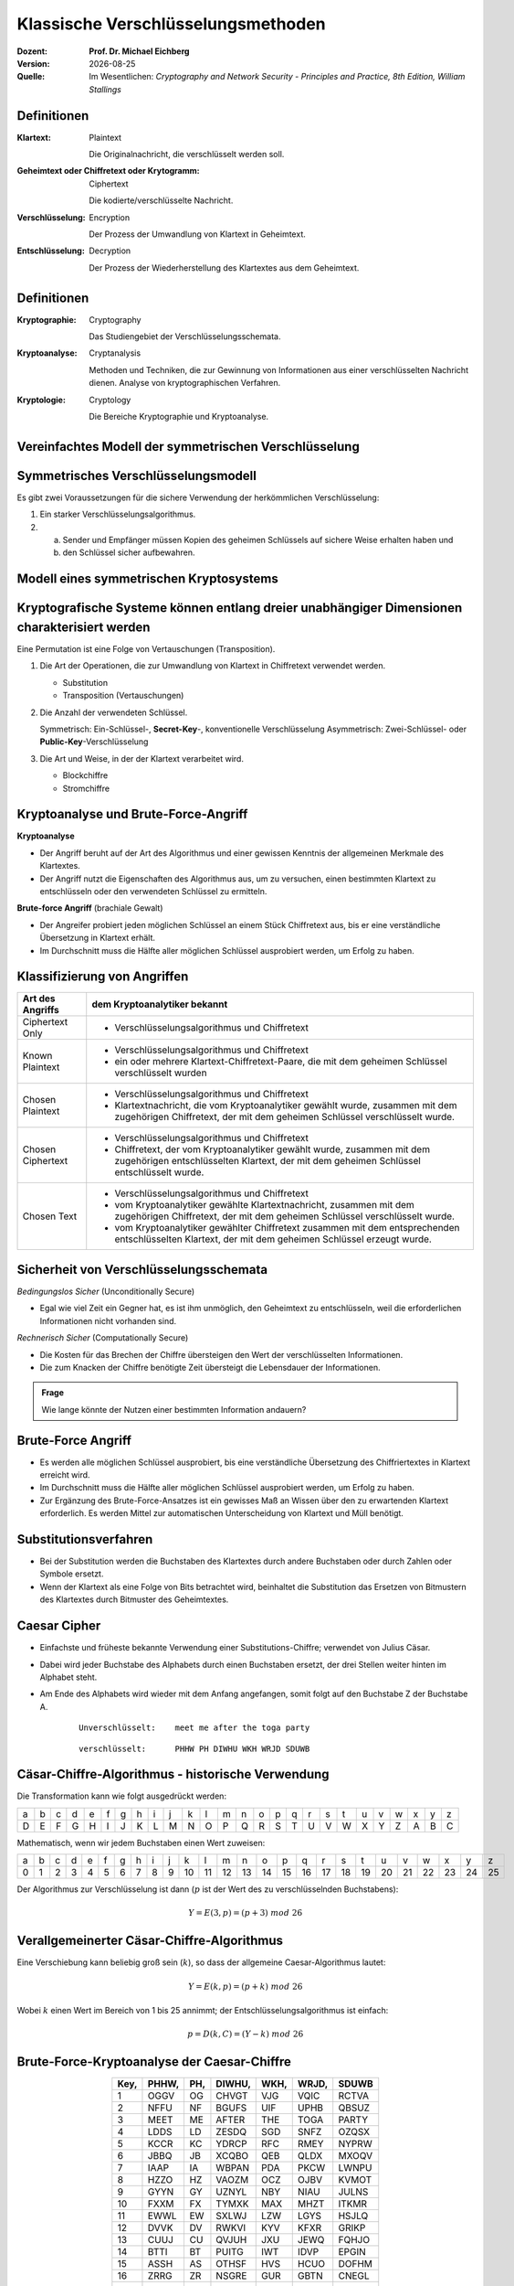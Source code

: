 .. meta:: 
    :author: Michael Eichberg
    :keywords: Verschlüsselung, Vernam, Vigenère, Caesar, Hill, Playfair, Steganographie
    :description lang=en: Classical Encryption Techniques
    :description lang=de: Klassische Verschlüsselungsmethoden
    :id: sec-klassische-verschluesselungsverfahren
    :first-slide: last-viewed

.. |date| date::

.. role:: incremental
.. role:: ger
.. role:: ger-quote
.. role:: eng


Klassische Verschlüsselungsmethoden
====================================

:Dozent: **Prof. Dr. Michael Eichberg**
:Version: |date|
:Quelle: Im Wesentlichen: *Cryptography and Network Security - Principles and Practice, 8th Edition, William Stallings*



Definitionen
-------------

:Klartext: 
    :eng:`Plaintext`

    Die Originalnachricht, die verschlüsselt werden soll.

:Geheimtext oder Chiffretext oder Krytogramm: 
    :eng:`Ciphertext`

    Die kodierte/verschlüsselte Nachricht.

:Verschlüsselung: 
    :eng:`Encryption`

    Der Prozess der Umwandlung von Klartext in Geheimtext.

:Entschlüsselung: 
    :eng:`Decryption`

    Der Prozess der Wiederherstellung des Klartextes aus dem Geheimtext.



Definitionen
--------------

:Kryptographie: 
    :eng:`Cryptography`

    Das Studiengebiet der Verschlüsselungsschemata.

:Kryptoanalyse: 
    :eng:`Cryptanalysis`

    Methoden und Techniken, die zur Gewinnung von Informationen aus einer verschlüsselten Nachricht dienen. Analyse von kryptographischen Verfahren.

:Kryptologie: 
    :eng:`Cryptology`

    Die Bereiche Kryptographie und Kryptoanalyse.




Vereinfachtes Modell der symmetrischen Verschlüsselung
--------------------------------------------------------

.. image:: drawings/symmetrische_verschluesselung/simplified_model.svg 
    :alt: Vereinfachtes Modell der symmetrischen Verschlüsselung
    :width: 95%
    :align: center



Symmetrisches Verschlüsselungsmodell
---------------------------------------
 
Es gibt zwei Voraussetzungen für die sichere Verwendung der herkömmlichen Verschlüsselung:

.. class:: incremental

1. Ein starker Verschlüsselungsalgorithmus.
2. (a) Sender und Empfänger müssen Kopien des geheimen Schlüssels auf sichere Weise erhalten haben und 
   
   (b) :incremental:`den Schlüssel sicher aufbewahren.`



Modell eines symmetrischen Kryptosystems
-------------------------------------------

.. image:: drawings/symmetrische_verschluesselung/model.svg
    :alt: Modell eines symmetrischen Kryptosystems
    :width: 90%
    :align: center



Kryptografische Systeme können entlang dreier unabhängiger Dimensionen charakterisiert werden
----------------------------------------------------------------------------------------------------------

.. container:: note width-30

    Eine Permutation ist eine Folge von Vertauschungen (:eng:`Transposition`).

.. class:: incremental

1. Die Art der Operationen, die zur Umwandlung von Klartext in Chiffretext verwendet werden.

   - Substitution
   - Transposition (Vertauschungen)

2. Die Anzahl der verwendeten Schlüssel.
 
   Symmetrisch: Ein-Schlüssel-, **Secret-Key**-, konventionelle Verschlüsselung
   Asymmetrisch: Zwei-Schlüssel- oder **Public-Key**-Verschlüsselung

3. Die Art und Weise, in der der Klartext verarbeitet wird.

   - Blockchiffre
   - Stromchiffre



Kryptoanalyse und Brute-Force-Angriff
--------------------------------------

.. container:: 

    **Kryptoanalyse**

    - Der Angriff beruht auf der Art des Algorithmus und einer gewissen Kenntnis der allgemeinen Merkmale des Klartextes.
    - Der Angriff nutzt die Eigenschaften des Algorithmus aus, um zu versuchen, einen bestimmten Klartext zu entschlüsseln oder den verwendeten Schlüssel zu ermitteln.

.. container:: incremental

    **Brute-force Angriff** (:ger:`brachiale Gewalt`)

    - Der Angreifer probiert jeden möglichen Schlüssel an einem Stück Chiffretext aus, bis er eine verständliche Übersetzung in Klartext erhält.
    - Im Durchschnitt muss die Hälfte aller möglichen Schlüssel ausprobiert werden, um Erfolg zu haben.


.. class:: smaller-slide-title

Klassifizierung von Angriffen
-------------------------------

.. csv-table:: 
    :header: Art des Angriffs, dem Kryptoanalytiker bekannt
    :class: tiny, incremental, wobble

    Ciphertext Only, "- Verschlüsselungsalgorithmus und Chiffretext"
    Known Plaintext, "- Verschlüsselungsalgorithmus und Chiffretext
    - ein oder mehrere Klartext-Chiffretext-Paare, die mit dem geheimen Schlüssel verschlüsselt wurden"
    Chosen Plaintext, "- Verschlüsselungsalgorithmus und Chiffretext
    - Klartextnachricht, die vom Kryptoanalytiker gewählt wurde, zusammen mit dem zugehörigen Chiffretext, der mit dem geheimen Schlüssel verschlüsselt wurde."
    Chosen Ciphertext, "- Verschlüsselungsalgorithmus und Chiffretext
    - Chiffretext, der vom Kryptoanalytiker gewählt wurde, zusammen mit dem zugehörigen entschlüsselten Klartext, der mit dem geheimen Schlüssel entschlüsselt wurde."
    Chosen Text, "- Verschlüsselungsalgorithmus und Chiffretext
    - vom Kryptoanalytiker gewählte Klartextnachricht, zusammen mit dem zugehörigen Chiffretext, der mit dem geheimen Schlüssel verschlüsselt wurde.
    - vom Kryptoanalytiker gewählter Chiffretext zusammen mit dem entsprechenden entschlüsselten Klartext, der mit dem geheimen Schlüssel erzeugt wurde."



Sicherheit von Verschlüsselungsschemata
------------------------------------------

.. container::

   *Bedingungslos Sicher* (:eng:`Unconditionally Secure`)

   - Egal wie viel Zeit ein Gegner hat, es ist ihm unmöglich, den Geheimtext zu entschlüsseln, weil die erforderlichen Informationen nicht vorhanden sind.

.. container:: incremental

    *Rechnerisch Sicher* (:eng:`Computationally Secure`)

    - Die Kosten für das Brechen der Chiffre übersteigen den Wert der verschlüsselten Informationen.
    - Die zum Knacken der Chiffre benötigte Zeit übersteigt die Lebensdauer der Informationen.

.. admonition:: Frage
    :class: incremental

    Wie lange könnte der Nutzen einer bestimmten Information andauern?



Brute-Force Angriff
--------------------

.. class:: incremental

- Es werden alle möglichen Schlüssel ausprobiert, bis eine verständliche Übersetzung des Chiffriertextes in Klartext erreicht wird.

- Im Durchschnitt muss die Hälfte aller möglichen Schlüssel ausprobiert werden, um Erfolg zu haben.

- Zur Ergänzung des Brute-Force-Ansatzes ist ein gewisses Maß an Wissen über den zu erwartenden Klartext erforderlich. Es werden Mittel zur automatischen Unterscheidung von Klartext und :ger-quote:`Müll` benötigt.



Substitutionsverfahren
----------------------

- Bei der Substitution werden die Buchstaben des Klartextes durch andere Buchstaben oder durch Zahlen oder Symbole ersetzt.

- Wenn der Klartext als eine Folge von Bits betrachtet wird, beinhaltet die Substitution das Ersetzen von Bitmustern des Klartextes durch Bitmuster des Geheimtextes.



Caesar Cipher
-------------

- Einfachste und früheste bekannte Verwendung einer Substitutions-Chiffre; verwendet von Julius Cäsar.
- Dabei wird jeder Buchstabe des Alphabets durch einen Buchstaben ersetzt, der drei Stellen weiter hinten im Alphabet steht.
- Am Ende des Alphabets wird wieder mit dem Anfang angefangen, somit folgt auf den Buchstabe Z der Buchstabe A.

    :: 

        Unverschlüsselt:    meet me after the toga party

    .. class:: incremental
        
    ::

        verschlüsselt:      PHHW PH DIWHU WKH WRJD SDUWB 



Cäsar-Chiffre-Algorithmus - historische Verwendung
----------------------------------------------------

Die Transformation kann wie folgt ausgedrückt werden:

.. csv-table:: 
    :delim: space
    :class: small
    
        a b c d e f g h i j k l m n o p q r s t u v w x y z 
        D E F G H I J K L M N O P Q R S T U V W X Y Z A B C

Mathematisch, wenn wir jedem Buchstaben einen Wert zuweisen:

.. csv-table:: 
    :delim: space
    :class: small

        a b c d e f g h i j k l m n o p q r s t u v w x y z
        0 1 2 3 4 5 6 7 8 9 10 11 12 13 14 15 16 17 18 19 20 21 22 23 24 25

Der Algorithmus zur Verschlüsselung ist dann (:math:`p` ist der Wert des zu verschlüsselnden Buchstabens):

.. math::
    Y = E(3, p) = (p + 3)\; mod\; 26



Verallgemeinerter Cäsar-Chiffre-Algorithmus 
------------------------------------------------

Eine Verschiebung kann beliebig groß sein (:math:`k`), so dass der allgemeine Caesar-Algorithmus lautet:  

.. math::

    Y = E(k, p)= (p + k)\; mod\; 26

Wobei :math:`k` einen Wert im Bereich von 1 bis 25 annimmt; der Entschlüsselungsalgorithmus ist einfach:

.. math::

    p = D(k,C) = (Y - k)\; mod\; 26



Brute-Force-Kryptoanalyse der Caesar-Chiffre
--------------------------------------------


.. csv-table:: 
    :delim: space
    :class: tiny highlight-line-on-hover
    :align: center
    :header: Key, PHHW, PH, DIWHU, WKH, WRJD, SDUWB 

    1 OGGV OG CHVGT VJG VQIC RCTVA
    2 NFFU NF BGUFS UIF UPHB QBSUZ
    3 MEET ME AFTER THE TOGA PARTY
    4 LDDS LD ZESDQ SGD SNFZ OZQSX
    5 KCCR KC YDRCP RFC RMEY NYPRW
    6 JBBQ JB XCQBO QEB QLDX MXOQV
    7 IAAP IA WBPAN PDA PKCW LWNPU
    8 HZZO HZ VAOZM OCZ OJBV KVMOT
    9 GYYN GY UZNYL NBY NIAU JULNS
    10 FXXM FX TYMXK MAX MHZT ITKMR
    11 EWWL EW SXLWJ LZW LGYS HSJLQ
    12 DVVK DV RWKVI KYV KFXR GRIKP
    13 CUUJ CU QVJUH JXU JEWQ FQHJO
    14 BTTI BT PUITG IWT IDVP EPGIN
    15 ASSH AS OTHSF HVS HCUO DOFHM
    16 ZRRG ZR NSGRE GUR GBTN CNEGL
    ... ... ... ... ... ... ...
    25 QIIX QI EJXIV XLI XSKE TEVXC


Brute-Force-Kryptoanalyse der Caesar-Chiffre
---------------------------------------------

Die Entschlüsselung ist komplizierter, wenn der Klartext bereits eine sehr hohe Entropie aufweist, wie z.B. im Falle einer komprimierten Datei:

.. csv-table:: 
    :delim: space
    :class: tiny monospaced highlight-line-on-hover
    :width: 100%

    00000000: 504b 0304 1400 0000 0800 afb1 4257 1da9  PK..........BW..
    00000010: b0b9 4b00 0000 4f04 0000 0800 1c00 6465  ..K...O.......de
    00000020: 6d6f 2e74 7874 5554 0900 036a 241b 65a4  mo.txtUT...j$.e.
    00000030: a9c0 6575 780b 0001 04f8 0100 0004 1400  ..eux...........
    00000040: 0000 edcc db09 8030 0c05 d07f a7c8 049d  .......0........
    00000050: a28b c4f6 6203 e983 18d0 6e2f ee91 ffc3  ....b.....n/....
    00000060: c928 b697 cb1c 2437 f569 a032 fb52 29ec  .(....$7.i.2.R).
    00000070: a8f4 340c f206 5aca 321c afff 8cd5 c075  ..4...Z.2......u
    00000080: d3c5 762a d291 2389 2492 48d2 0750 4b01  ..v*..#.$.H..PK.
    00000090: 021e 0314 0000 0008 00af b142 571d a9b0  ...........BW...
    000000a0: b94b 0000 004f 0400 0008 0018 0000 0000  .K...O..........
    000000b0: 0001 0000 00ff 8100 0000 0064 656d 6f2e  ...........demo.
    000000c0: 7478 7455 5405 0003 6a24 1b65 7578 0b00  txtUT...j$.eux..
    000000d0: 0104 f801 0000 0414 0000 0050 4b05 0600  ...........PK...
    000000e0: 0000 0001 0001 004e 0000 008d 0000 0000  .......N........
    000000f0: 00 



Monoalphabetische Chiffren
--------------------------

- Eine Permutation einer endlichen Menge von Elementen :math:`S` ist eine geordnete Folge aller Elemente von :math:`S`, wobei jedes Element genau einmal vorkommt.

.. class:: incremental

  - Wenn die "Chiffre"-Zeile (siehe Cäsar-Chiffre) eine beliebige Permutation der 26 alphabetischen Zeichen sein kann, dann gibt es :math:`26!` oder mehr als :math:`4 \times 10^{26}` mögliche Schlüssel.

    - Dies ist um 10 Größenordnungen größer als der Schlüsselraum für DES!
    - Der Ansatz wird als monoalphabetische Substitutions-Chiffre bezeichnet, da pro Nachricht ein einziges Chiffre-Alphabet verwendet wird.



Häufigkeit der englischen Buchstaben [#]_
-------------------------------------------

.. image:: drawings/english_letter_frequency.svg
    :width: 1200px
    :align: center
    :alt: Häufigkeit der englischen Buchstaben (alphabetisch)

.. [#] Analyse des Concise Oxford Dictionary (9th edition, 1995) ⸺ `https://www.nd.edu <https://www3.nd.edu/~busiforc/handouts/cryptography/letterfrequencies.html>`__



Angriffe auf Monoalphabetische Chiffren
-----------------------------------------

Sie sind leicht zu knacken, da sie die Häufigkeitsdaten des ursprünglichen Alphabets widerspiegeln.

.. container:: incremental

    Die Gegenmaßnahme besteht darin, mehrere Substitute (Homophone) für einen einzigen Buchstaben anzubieten.



Playfair Cipher
---------------

Erfunden vom britischen Wissenschaftler Sir Charles Wheatstone im Jahr 1854.

.. container:: note

    *Digram*

    - Zwei-Buchstaben-Kombination
    - am häufigsten im Englischen: "*th*""
  
    *Trigram*

    - Drei-Buchstaben-Kombination
    - am häufigsten im Englischen: "*the*"

- Bekannteste Chiffrierung mit mehreren Buchstaben
- Behandelt Digramme im Klartext als einzelne Einheiten und übersetzt diese Einheiten in Digramme des Geheimtextes
- Basiert auf der Verwendung einer 5 x 5 Buchstabenmatrix, die mit Hilfe eines Schlüsselworts konstruiert wird. 
- Wurde von der britischen Armee im ersten Weltkrieg und von der US-Armee und anderen alliierten Streitkräften im zweiten Weltkrieg als Standardfeldsystem verwendet.



Playfair Key Matrix
-------------------

Füllen Sie die Buchstaben des Schlüsselworts (abzüglich der Duplikate) von links nach rechts und von oben nach unten aus, dann füllen Sie den Rest der Matrix mit den restlichen Buchstaben in alphabetischer Reihenfolge aus. Die Buchstaben I und J zählen als ein Buchstabe.

Sei das Schlüsselwort MONARCHY:


.. csv-table:: 
    :delim: space
    :align: center

    *M* *O* *N* *A* *R*
    *C* *H* *Y* B D
    E F G I/J K
    L P Q S T
    U V W X Z



Playfair Verschlüsselung
-------------------------

Die Verschlüsselung wird für jedes Buchstabenpaar des Klartextes durchgeführt.

.. container:: note width-30 smaller

    .. csv-table:: 
        :delim: space
        :align: center

        M O N A R
        C H Y B D
        E F G I/J K
        L P Q S T
        U V W X Z

.. class:: smaller incremental

1. Wenn beide Buchstaben gleich sind (oder nur ein Buchstabe übrig ist), fügen Sie ein "X" hinter dem ersten Buchstaben ein. Verschlüsseln Sie das neue Paar und fahren Sie fort. (Z. B. würde statt "ballon" "ba lx lo on" verschlüsselt werden.)
2. Wenn die Buchstaben in der gleichen Zeile stehen, ersetzen sie sie durch die Buchstaben unmittelbar rechts davon (ggf. umbrechen). (Z. B. wird `ar` als `RM` verschlüsselt.)
3. Tauchen die Buchstaben in derselben Spalte auf, so sind sie durch die unmittelbar darunter liegenden Buchstaben zu ersetzen (ggf. umbrechen). (Z. B. wird "mu" als "CM" verschlüsselt.)
4. Befinden sich die Buchstaben nicht in derselben Zeile oder Spalte, so werden sie durch die Buchstaben in derselben Zeile bzw. in dem anderen Paar von Ecken des durch das ursprüngliche Paar definierten Rechtecks ersetzt. (Z. B. wird `hs` als `BP` und `ea` als `IM` verschlüsselt.)



Hill Chiffre
------------

Entwickelt von dem Mathematiker Lester Hill im Jahr 1929.

- Die Stärke ist, dass sie Häufigkeit von einzelnen Buchstaben vollständig ausgeblendet wird.
  
  - Durch die Verwendung einer größeren Matrix werden mehr weitere Frequenzinformationen verborgen.
  - Eine 3 x 3 Hill-Chiffre verbirgt nicht nur die Häufigkeiten einzelner Buchstabend sondern auch von Digrammen.

- Stark gegen einen einen Angriff auf den Geheimtext, aber leicht zu brechen sobald ein Klartext vorliegt (*known plaintext attack*).



Polyalphabetische Chiffren
---------------------------

.. container:: note width-40
     
    **Alle diese Techniken haben die folgenden Merkmale gemeinsam:**

    - Es wird ein Satz verwandter monoalphabetischer Substitutionsregeln verwendet.
    - Ein Schlüssel bestimmt, welche bestimmte Regel für eine bestimmte Umwandlung gewählt wird.

Polyalphabetische Substitutions-Chiffren verbessern einfache monoalphabetische Chiffren, indem sie verschiedene monoalphabetische Substitutionen verwenden, während man die Klartextnachricht verschlüsselt.



Vigenère Chiffre
------------------

- Die bekannteste und eine der einfachsten polyalphabetischen Substitutions-Chiffren
- In diesem Schema besteht die Menge der verwandten monoalphabetischen Substitutionsregeln aus den 26 Caesar-Chiffren mit Verschiebungen von 0 bis 25
- Jede Chiffre wird durch einen Schlüsselbuchstaben identifiziert, der den Klartextbuchstaben durch den Chiffretextbuchstaben ersetzt.


.. class:: smaller vertical-title

Vigenère-Tableau
----------------

.. container:: smaller width-30 margin-left-1em margin-right-1em

    **Aufbau**

    - Kopfzeile: Klartextbuchstabe
    - 1\ . Spalte: Schlüsselbuchstabe
    - Tableau: Verschlüsselter Buchstabe

    **Beispiel**

    Nehmen wir an, der Schlüssel ist "D" und der Klartextbuchstabe sei "b". Dann ist der Chiffretextbuchstabe "E".

.. csv-table::
    :delim: space
    :align: right
    :class: scriptsize compact compact-cells highlight-on-hover 

    / **a** **b** **c** **d** **e** **f** **g** **h** **i** **j** **k** **l** **m** **n** **o** **p** **q** **r** **s** **t** **u** **v** **w** **x** **y** **z** 
    **A** A B C D E F G H I J K L M N O P Q R S T U V W X Y Z 
    **B** B C D E F G H I J K L M N O P Q R S T U V W X Y Z A 
    **C** C D E F G H I J K L M N O P Q R S T U V W X Y Z A B 
    **D** D E F G H I J K L M N O P Q R S T U V W X Y Z A B C 
    **E** E F G H I J K L M N O P Q R S T U V W X Y Z A B C D 
    **F** F G H I J K L M N O P Q R S T U V W X Y Z A B C D E 
    **G** G H I J K L M N O P Q R S T U V W X Y Z A B C D E F 
    **H** H I J K L M N O P Q R S T U V W X Y Z A B C D E F G 
    **I** I J K L M N O P Q R S T U V W X Y Z A B C D E F G H 
    **J** J K L M N O P Q R S T U V W X Y Z A B C D E F G H I 
    **K** K L M N O P Q R S T U V W X Y Z A B C D E F G H I J 
    **L** L M N O P Q R S T U V W X Y Z A B C D E F G H I J K 
    **M** M N O P Q R S T U V W X Y Z A B C D E F G H I J K L 
    **N** N O P Q R S T U V W X Y Z A B C D E F G H I J K L M 
    **O** O P Q R S T U V W X Y Z A B C D E F G H I J K L M N 
    **P** P Q R S T U V W X Y Z A B C D E F G H I J K L M N O 
    **Q** Q R S T U V W X Y Z A B C D E F G H I J K L M N O P 
    **R** R S T U V W X Y Z A B C D E F G H I J K L M N O P Q 
    **S** S T U V W X Y Z A B C D E F G H I J K L M N O P Q R 
    **T** T U V W X Y Z A B C D E F G H I J K L M N O P Q R S 
    **U** U V W X Y Z A B C D E F G H I J K L M N O P Q R S T 
    **V** V W X Y Z A B C D E F G H I J K L M N O P Q R S T U 
    **W** W X Y Z A B C D E F G H I J K L M N O P Q R S T U V 
    **X** X Y Z A B C D E F G H I J K L M N O P Q R S T U V W 
    **Y** Y Z A B C D E F G H I J K L M N O P Q R S T U V W X 
    **Z** Z A B C D E F G H I J K L M N O P Q R S T U V W X Y



Beispiel einer Vigenère-Verschüsselung
----------------------------------------

- Um eine Nachricht zu verschlüsseln, wird ein Schlüssel benötigt, der so lang ist wie die Nachricht.
- In der Regel ist der Schlüssel ein sich wiederholendes Schlüsselwort.

.. admonition:: Beispiel
    :class: incremental

    Wenn das Schlüsselwort ``deceptive`` ist, wird die Nachricht :ger-quote:`Wir wurden entdeckt, rette dich` wie folgt verschlüsselt:

    :: 

        Schlüssel:  DECEPTIVEDECEPTIVEDECEPTIVE 
        Klartext:   wearediscoveredsaveyourself
        Geheimtext: ZICVTWQNGRZGVTWAVZHCQYGLMGJ

    
Vigenère *Autokey System*
--------------------------

Ein Schlüsselwort wird mit dem Klartext selbst verkettet, um einen laufenden Schlüssel zu erhalten.
  
.. admonition:: Beispiel
    :class: incremental

    .. container:: monospaced

        Schlüssel.: DECEPTIVE\ *wearediscoveredsav*

        Klartext..: wearediscoveredsaveyourself

        Geheimtext: ZICVTWQNGKZEIIGASXSTSLVVWLA

.. class:: incremental

    Auch dieses Verfahren ist anfällig für eine Kryptoanalyse, da der Schlüssel und der Klartext die gleiche Häufigkeitsverteilung der Buchstaben aufweisen und eine statistische Technik angewendet werden kann.



Vernam Chiffre
----------------

.. image:: drawings/vernam_cipher.svg
    :alt: Vernam Cipher
    :align: center
    :width: 75%



.. class:: smaller

One-Time Pad
------------

.. class:: incremental

- Verbesserung der Vernam-Chiffre, vorgeschlagen von dem Offizier Joseph Mauborgne des Army Signal Corp.
- Verwendung eines Zufallsschlüssels, der so lang wie die Nachricht ist, so dass der Schlüssel nicht wiederholt werden muss.
- Der Schlüssel wird zum Ver- und Entschlüsseln einer einzigen Nachricht verwendet und dann verworfen.
- Jede neue Nachricht erfordert einen neuen Schlüssel mit der gleichen Länge wie die neue Nachricht.
- Das Schema ist beweisbar unknackbar.

  - Erzeugt eine zufällige Ausgabe, die in keinem statistischen Zusammenhang mit dem Klartext steht.
  - Da der Chiffriertext keinerlei Informationen über den Klartext enthält, gibt es keine Möglichkeit, den Code zu knacken.



.. class:: smaller

Schwierigkeiten bei der Verwendung eines One-Time-Pads
---------------------------------------------------------

.. class:: incremental

- Das One-Time-Pad bietet vollständige Sicherheit, hat aber in der Praxis zwei grundlegende Schwierigkeiten:

  .. class:: incremental list-with-explanations

  1. Es gibt das praktische Problem der Herstellung großer Mengen von Zufallsschlüsseln.

     Jedes stark genutzte System könnte regelmäßig Millionen von zufälligen Zeichen benötigen

  2. Ein :ger-quote:`gigantisches` Schlüsselverteilungsproblem

     Für jede zu übermittelnde Nachricht benötigen Sender und Empfänger einen gleich langen Schlüssel

- Aufgrund dieser Schwierigkeiten ist das One-Time-Pad nur von begrenztem Nutzen; es eignet sich vor allem für Kanäle mit geringer Bandbreite, die eine sehr hohe Sicherheit erfordern.

- Das One-Time-Pad ist das einzige Kryptosystem, das eine perfekte Geheimhaltung bietet. 


Rail Fence Chiffre
-------------------

- Einfachste Transpositions-Chiffre (d.h. Chiffre basierend auf `Vertauschung`).
- Der Klartext wird als eine Folge von Diagonalen aufgeschrieben und dann als eine Folge von Zeilen abgelesen.

.. admonition:: Beispiel
    :class: incremental

    Um die Nachricht "Wir treffen uns nach der Toga-Party" mit einer Rail Fence Chiffre der Tiefe 2 (Schlüssel) zu verschlüsseln, würden wir schreiben:
    
    ::

        m e m a t r h t g p r y
         e t e f e t e o a a t

    Die verschlüsselte Nachricht ist: MEMATRHTGPRYETEFETEOAAT



.. class:: smaller

Zeilenverschiebungs-Chiffre (:eng:`Row Transposition Cipher`)
---------------------------------------------------------------

- Ist eine komplexere Transposition.
- Schreiben Sie die Nachricht zeilenweise in ein Rechteck mit wohldefinierter Breite und lesen Sie die Nachricht spaltenweise ab, aber vertauschen Sie die Reihenfolge der Spalten.
- Die Reihenfolge der Spalten ist dann der Schlüssel.

.. admonition:: Beispiel
    :class: incremental

    ::

        Schlüssel:  4312567
        Klartext:   attackp
                    ostpone 
                    duntilt 
                    woamxyz
        
        Geheimtext: TTNA APTM TSUO AODW COIX KNLY PETZ
        (Spalte:    3--- 4--- 2--- 1--- 5--- 6--- 7---)



Steganografie
-------------

.. code:: Text
    :class: footnotesize copy-to-clipboard

    Dear Friend ; We know you are interested in receiving cutting-edge 
    announcement . If you are not interested in our publications and wish to be 
    removed from our lists, simply do NOT respond and ignore this mail . This mail
    is being sent in compliance with Senate bill 1626 ; Title 4 , Section 305 . 
    This is a ligitimate business proposal ! Why work for somebody else when you 
    can become rich in 96 months . Have you ever noticed nobody is getting any 
    younger & nobody is getting any younger . Well, now is your chance to 
    capitalize on  this ! We will help you decrease perceived waiting time by 170%
    and use credit cards on your website ! You are guaranteed to succeed because 
    we take all the risk ! But don't believe us . Mrs Anderson of Indiana tried us 
    and says "I was skeptical but it worked for me" . We assure you that we 
    operate within all applicable laws . You will blame yourself forever if you 
    don't order now . Sign up a friend and you'll get a discount of 10% ! 
    Thank-you for your serious consideration of our offer ! 

Verwenden Sie Spammimic https://www.spammimic.com/, um die Nachricht einzublenden.

.. container:: supplemental

    Die Nachricht ist: "Success!"



Andere Steganographie-Techniken
--------------------------------

.. class:: incremental list-with-explanations smaller

- **Zeichenmarkierung** 

  Ausgewählte Buchstaben eines gedruckten oder maschinengeschriebenen Textes werden mit Bleistift überstrichen. Die Markierungen sind nur sichtbar, wenn das Papier schräg in helles Licht gehalten wird.

- **Unsichtbare Tinte**

  Es gibt eine Reihe von Substanzen, die zum Schreiben verwendet werden können, aber keine sichtbaren Spuren hinterlassen, solange das Papier nicht erhitzt oder mit einer chemischen Substanz behandelt wird.

- **Nadelstiche**

  Kleine Nadelstiche auf ausgewählten Buchstaben sind normalerweise nicht sichtbar, es sei denn, das Papier wird vor ein Licht gehalten.

- **Sehr helle Tinte**

  Druckerhersteller drucken auf winzige Punktmuster in sehr hellen Farben auf die Seiten, um die Seiten zu verfolgen und zu identifizieren.

- ...



Steganographie vs. Verschlüsselung
-----------------------------------

- Steganografie hat eine Reihe von *Nachteilen* im Vergleich zur Verschlüsselung:

  - Es erfordert einen hohen Overhead, um relativ wenige Bits an Informationen zu verbergen.
  - Sobald das System entdeckt wird, wird es praktisch wertlos.

- Der *Vorteil* der Steganografie:

  - Sie kann von Parteien eingesetzt werden, die etwas zu verlieren haben, wenn die Tatsache ihrer geheimen Kommunikation (nicht unbedingt der Inhalt) entdeckt wird.
  - Verschlüsselung kennzeichnet den Verkehr als wichtig oder geheim oder kann den Sender oder Empfänger als jemanden identifizieren, der etwas zu verbergen hat.



.. class:: integrated-exercise

Übung
--------

- Playfair Chiffre: Entschlüsseln Sie: ``XGAWMGAZ``. Das Passwort ist ``MONARCHY`` (wie auf den Folien.)

  .. protected-exercise-solution:: Playfair Chiffre

     ``w(i/j)nXnerX => winner``


- Vigenère Chiffre: Sie haben das folgende Klartext-Chiffretext-Paar:

  :P: ``secret``
  :C: ``HSFGSW``

  1. Wie ist der Schlüssel?
   
     .. protected-exercise-solution:: Schlüsselbestimmung bei Vigenère Chiffre

        Der Schlüss ist: PODPOD.

  2. Welche Art von Angriff haben Sie durchgeführt?

     .. protected-exercise-solution:: Art des Angriffs auf Vigenère Chiffre
        
        Einen Klartextangriffe (:eng:`plaintext attack`).

- Rail-fence Chiffre: Verschlüsseln Sie "i love crypto" mit dem Schlüssel/der Tiefe 3.

  .. protected-exercise-solution:: Rail-fence Chiffre
   
     :: 

        P = I L O V E C R Y P T O
            1 2 3 1 2 3 1 2 3 1 2    

        C = I V R T L E Y O O C P



.. class:: integrated-exercise

Übung
--------

- Zeilenverschiebungs-Chiffre (:eng:`Row Transposition Cipher`)

  Sie haben die folgende Nachricht erhalten:

  .. class:: monospaced

     YSFRITTUNCOSPJU

  Außerdem konnten Sie den Schlüssel bis auf einen Wert ermitteln: 4153.

  1. Wie viele Entschlüsselungsmöglichkeiten gibt es (noch)?

   .. protected-exercise-solution:: Zeilenverschiebungs-Chiffre - Anzahl der Möglichkeiten
   
      5: 24153, 42153, 41253, 41523, 41532

  2. Bestimmen Sie den richtigen Schlüssel und entschlüsseln Sie den Text?
   
   .. protected-exercise-solution:: Zeilenverschiebungs-Chiffre - Entschlüsselung

      Wir haben fünf Spalten (basierend auf der Länge des Schlüssels) und daher drei Zeilen.

      Aufgeteilt in 5 Abschnitte mit je drei Buchstaben.
      YSF RIT TUN COS PJU

      In einer Tabelle aufgeschrieben:

      ::

         y r t c p   => Sieht unmittelbar wie "crypt" aus
         s i u o j   
         f t n s u   

      Umsortiert gemäß dem vorhandenen Schlüssel:

      ::
        
         c y p t
         o s j u
         s f u n

      Jetzt die 2. Spalte entsprechend einsetzten und prüfen wann ein gültiger Text herauskommt.


      P = ``crypto is just fun`` (Leerzeichen zur besseren Lesbarkeit hinzugefügt.)

      ``K = 42153``